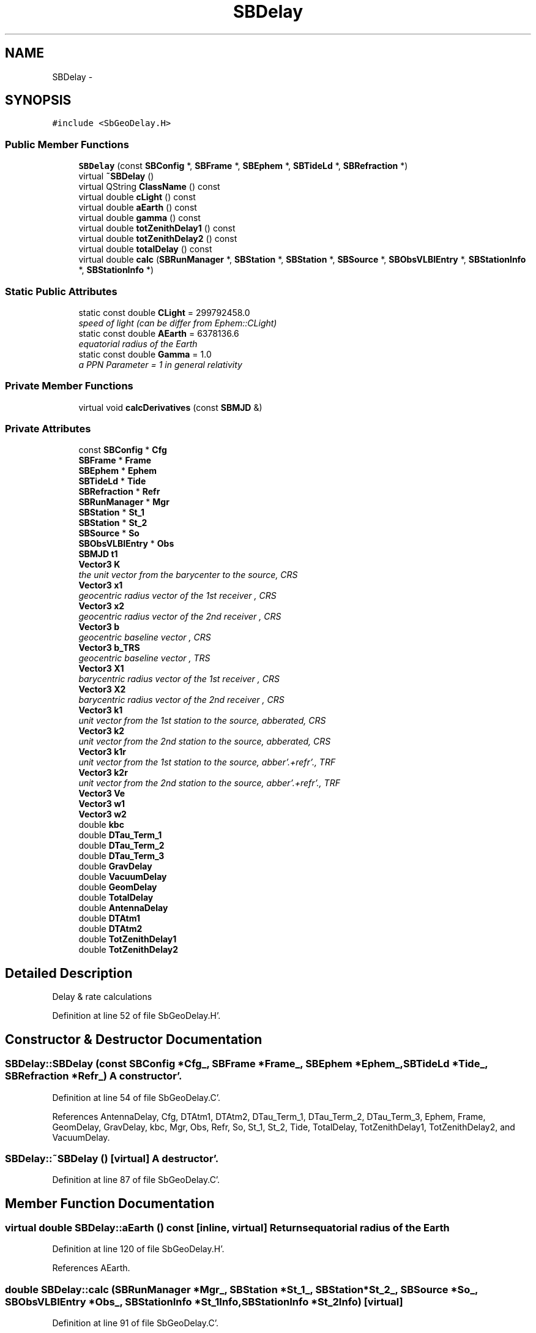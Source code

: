 .TH "SBDelay" 3 "Mon May 14 2012" "Version 2.0.2" "SteelBreeze Reference Manual" \" -*- nroff -*-
.ad l
.nh
.SH NAME
SBDelay \- 
.SH SYNOPSIS
.br
.PP
.PP
\fC#include <SbGeoDelay\&.H>\fP
.SS "Public Member Functions"

.in +1c
.ti -1c
.RI "\fBSBDelay\fP (const \fBSBConfig\fP *, \fBSBFrame\fP *, \fBSBEphem\fP *, \fBSBTideLd\fP *, \fBSBRefraction\fP *)"
.br
.ti -1c
.RI "virtual \fB~SBDelay\fP ()"
.br
.ti -1c
.RI "virtual QString \fBClassName\fP () const "
.br
.ti -1c
.RI "virtual double \fBcLight\fP () const "
.br
.ti -1c
.RI "virtual double \fBaEarth\fP () const "
.br
.ti -1c
.RI "virtual double \fBgamma\fP () const "
.br
.ti -1c
.RI "virtual double \fBtotZenithDelay1\fP () const "
.br
.ti -1c
.RI "virtual double \fBtotZenithDelay2\fP () const "
.br
.ti -1c
.RI "virtual double \fBtotalDelay\fP () const "
.br
.ti -1c
.RI "virtual double \fBcalc\fP (\fBSBRunManager\fP *, \fBSBStation\fP *, \fBSBStation\fP *, \fBSBSource\fP *, \fBSBObsVLBIEntry\fP *, \fBSBStationInfo\fP *, \fBSBStationInfo\fP *)"
.br
.in -1c
.SS "Static Public Attributes"

.in +1c
.ti -1c
.RI "static const double \fBCLight\fP = 299792458\&.0"
.br
.RI "\fIspeed of light (can be differ from Ephem::CLight) \fP"
.ti -1c
.RI "static const double \fBAEarth\fP = 6378136\&.6"
.br
.RI "\fIequatorial radius of the Earth \fP"
.ti -1c
.RI "static const double \fBGamma\fP = 1\&.0"
.br
.RI "\fIa PPN Parameter = 1 in general relativity \fP"
.in -1c
.SS "Private Member Functions"

.in +1c
.ti -1c
.RI "virtual void \fBcalcDerivatives\fP (const \fBSBMJD\fP &)"
.br
.in -1c
.SS "Private Attributes"

.in +1c
.ti -1c
.RI "const \fBSBConfig\fP * \fBCfg\fP"
.br
.ti -1c
.RI "\fBSBFrame\fP * \fBFrame\fP"
.br
.ti -1c
.RI "\fBSBEphem\fP * \fBEphem\fP"
.br
.ti -1c
.RI "\fBSBTideLd\fP * \fBTide\fP"
.br
.ti -1c
.RI "\fBSBRefraction\fP * \fBRefr\fP"
.br
.ti -1c
.RI "\fBSBRunManager\fP * \fBMgr\fP"
.br
.ti -1c
.RI "\fBSBStation\fP * \fBSt_1\fP"
.br
.ti -1c
.RI "\fBSBStation\fP * \fBSt_2\fP"
.br
.ti -1c
.RI "\fBSBSource\fP * \fBSo\fP"
.br
.ti -1c
.RI "\fBSBObsVLBIEntry\fP * \fBObs\fP"
.br
.ti -1c
.RI "\fBSBMJD\fP \fBt1\fP"
.br
.ti -1c
.RI "\fBVector3\fP \fBK\fP"
.br
.RI "\fIthe unit vector from the barycenter to the source, CRS \fP"
.ti -1c
.RI "\fBVector3\fP \fBx1\fP"
.br
.RI "\fIgeocentric radius vector of the 1st receiver , CRS \fP"
.ti -1c
.RI "\fBVector3\fP \fBx2\fP"
.br
.RI "\fIgeocentric radius vector of the 2nd receiver , CRS \fP"
.ti -1c
.RI "\fBVector3\fP \fBb\fP"
.br
.RI "\fIgeocentric baseline vector , CRS \fP"
.ti -1c
.RI "\fBVector3\fP \fBb_TRS\fP"
.br
.RI "\fIgeocentric baseline vector , TRS \fP"
.ti -1c
.RI "\fBVector3\fP \fBX1\fP"
.br
.RI "\fIbarycentric radius vector of the 1st receiver , CRS \fP"
.ti -1c
.RI "\fBVector3\fP \fBX2\fP"
.br
.RI "\fIbarycentric radius vector of the 2nd receiver , CRS \fP"
.ti -1c
.RI "\fBVector3\fP \fBk1\fP"
.br
.RI "\fIunit vector from the 1st station to the source, abberated, CRS \fP"
.ti -1c
.RI "\fBVector3\fP \fBk2\fP"
.br
.RI "\fIunit vector from the 2nd station to the source, abberated, CRS \fP"
.ti -1c
.RI "\fBVector3\fP \fBk1r\fP"
.br
.RI "\fIunit vector from the 1st station to the source, abber'\&.+refr'\&., TRF \fP"
.ti -1c
.RI "\fBVector3\fP \fBk2r\fP"
.br
.RI "\fIunit vector from the 2nd station to the source, abber'\&.+refr'\&., TRF \fP"
.ti -1c
.RI "\fBVector3\fP \fBVe\fP"
.br
.ti -1c
.RI "\fBVector3\fP \fBw1\fP"
.br
.ti -1c
.RI "\fBVector3\fP \fBw2\fP"
.br
.ti -1c
.RI "double \fBkbc\fP"
.br
.ti -1c
.RI "double \fBDTau_Term_1\fP"
.br
.ti -1c
.RI "double \fBDTau_Term_2\fP"
.br
.ti -1c
.RI "double \fBDTau_Term_3\fP"
.br
.ti -1c
.RI "double \fBGravDelay\fP"
.br
.ti -1c
.RI "double \fBVacuumDelay\fP"
.br
.ti -1c
.RI "double \fBGeomDelay\fP"
.br
.ti -1c
.RI "double \fBTotalDelay\fP"
.br
.ti -1c
.RI "double \fBAntennaDelay\fP"
.br
.ti -1c
.RI "double \fBDTAtm1\fP"
.br
.ti -1c
.RI "double \fBDTAtm2\fP"
.br
.ti -1c
.RI "double \fBTotZenithDelay1\fP"
.br
.ti -1c
.RI "double \fBTotZenithDelay2\fP"
.br
.in -1c
.SH "Detailed Description"
.PP 
Delay & rate calculations 
.PP
Definition at line 52 of file SbGeoDelay\&.H'\&.
.SH "Constructor & Destructor Documentation"
.PP 
.SS "SBDelay::SBDelay (const \fBSBConfig\fP *Cfg_, \fBSBFrame\fP *Frame_, \fBSBEphem\fP *Ephem_, \fBSBTideLd\fP *Tide_, \fBSBRefraction\fP *Refr_)"A constructor'\&. 
.PP
Definition at line 54 of file SbGeoDelay\&.C'\&.
.PP
References AntennaDelay, Cfg, DTAtm1, DTAtm2, DTau_Term_1, DTau_Term_2, DTau_Term_3, Ephem, Frame, GeomDelay, GravDelay, kbc, Mgr, Obs, Refr, So, St_1, St_2, Tide, TotalDelay, TotZenithDelay1, TotZenithDelay2, and VacuumDelay\&.
.SS "SBDelay::~SBDelay ()\fC [virtual]\fP"A destructor'\&. 
.PP
Definition at line 87 of file SbGeoDelay\&.C'\&.
.SH "Member Function Documentation"
.PP 
.SS "virtual double SBDelay::aEarth () const\fC [inline, virtual]\fP"Returns equatorial radius of the Earth 
.PP
Definition at line 120 of file SbGeoDelay\&.H'\&.
.PP
References AEarth\&.
.SS "double SBDelay::calc (\fBSBRunManager\fP *Mgr_, \fBSBStation\fP *St_1_, \fBSBStation\fP *St_2_, \fBSBSource\fP *So_, \fBSBObsVLBIEntry\fP *Obs_, \fBSBStationInfo\fP *St_1Info, \fBSBStationInfo\fP *St_2Info)\fC [virtual]\fP"
.PP
Definition at line 91 of file SbGeoDelay\&.C'\&.
.PP
References SBObsVLBIEntry::ambientH_1(), SBObsVLBIEntry::ambientH_2(), SBObsVLBIEntry::ambientP_1(), SBObsVLBIEntry::ambientP_2(), SBObsVLBIEntry::ambientT_1(), SBObsVLBIEntry::ambientT_2(), AntennaDelay, SBStationInfo::ArtMeteo, Vector3::at(), SBParametersDesc::atmGrad(), SBRefraction::azimuth(), b, b_TRS, SBStationInfo::BadMeteo, SBEphem::calc(), SBFrame::calc(), calcDerivatives(), Cfg, SBProject::cfg(), ClassName(), Vector3::clear(), CLight, cLight(), SBObsVLBIEntry::correlation(), SBFrame::crs2trs(), DAY2SEC, SBLog::DBG, SBLog::DELAYALL, SBFrame::dQ_dt(), DTAtm1, DTAtm2, DTau_Term_1, DTau_Term_2, DTau_Term_3, Ephem, Frame, SBObsVLBIEntry::fringePhase(), gamma(), GeomDelay, SBRefraction::gradMap(), SBLog::GRAVDELAY, GravDelay, SBConfig::gravHOThreshold(), SBAttributed::isAttr(), SBLog::isEligible(), SBCelestBody::IsGravDelay, SBConfig::isGravDelayHO(), K, k1, k1r, k2, k2r, kbc, Log, SBRefraction::makeDebugReport(), Mgr, SBObservation::mjd(), Vector3::module(), Obs, SBConfig::p(), SBRunManager::prj(), SBParameterCfg::PT_NONE, SBObsVLBIEntry::refFreq(), Refr, SBRefraction::refrSource(), Vector3::report2Log(), SBSource::rt(), SBStation::rt(), So, St_1, St_2, t1, SBTime::TDB(), SBFrame::time(), SBMJD::toString(), TotalDelay, SBRefraction::totZenithDelay(), TotZenithDelay1, TotZenithDelay2, SBParameterCfg::type(), TZero, Vector3::unify(), Vector3::unit(), VacuumDelay, Ve, w1, w2, SBRefraction::wetMap(), SBLog::write(), x1, X1, x2, X2, X_AXIS, Y_AXIS, Z_AXIS, SBParametersDesc::zenith(), and SBStationInfo::zw()\&.
.PP
Referenced by SBObsVLBIEntry::process()\&.
.SS "void SBDelay::calcDerivatives (const \fBSBMJD\fP &t)\fC [private, virtual]\fP"
.PP
Definition at line 400 of file SbGeoDelay\&.C'\&.
.PP
References Vector3::at(), b, b_TRS, SBProject::cfg(), cLight(), SBSource::dn_t(), SBFrame::dQ_deps(), SBFrame::dQ_dpsi(), SBFrame::dQ_dUT(), SBFrame::dQ_dxp(), SBFrame::dQ_dyp(), DTau_Term_1, DTau_Term_2, DTau_Term_3, SBSolidTideLd::dTide_dH2(), SBSolidTideLd::dTide_dL2(), SBSolidTideLd::dTide_dLag(), SBFrame::eop(), Ephem, SBCatalog::epoch(), Frame, K, kbc, SBParametersDesc::love_h2(), SBParametersDesc::love_l2(), Mgr, SBTime::omega(), SBConfig::p(), SBSource::p_DN(), SBStation::p_DRX(), SBStation::p_DRY(), SBStation::p_DRZ(), SBStation::p_DVX(), SBStation::p_DVY(), SBStation::p_DVZ(), SBEOP::p_Neps(), SBEOP::p_Npsi(), SBEOP::p_Put(), SBEOP::p_Px(), SBEOP::p_Py(), SBSource::p_RA(), SBStation::p_TideH2(), SBStation::p_TideL2(), SBStation::p_TideLag(), SBEOP::p_UT_c1(), SBEOP::p_UT_c10(), SBEOP::p_UT_c2(), SBEOP::p_UT_c3(), SBEOP::p_UT_c4(), SBEOP::p_UT_c5(), SBEOP::p_UT_c6(), SBEOP::p_UT_c7(), SBEOP::p_UT_c8(), SBEOP::p_UT_c9(), SBEOP::p_UT_s1(), SBEOP::p_UT_s10(), SBEOP::p_UT_s2(), SBEOP::p_UT_s3(), SBEOP::p_UT_s4(), SBEOP::p_UT_s5(), SBEOP::p_UT_s6(), SBEOP::p_UT_s7(), SBEOP::p_UT_s8(), SBEOP::p_UT_s9(), SBEOP::p_Xp_m10(), SBEOP::p_Xp_m2(), SBEOP::p_Xp_m3(), SBEOP::p_Xp_m4(), SBEOP::p_Xp_m5(), SBEOP::p_Xp_m6(), SBEOP::p_Xp_m7(), SBEOP::p_Xp_m8(), SBEOP::p_Xp_m9(), SBEOP::p_Xp_p1(), SBEOP::p_Xp_p10(), SBEOP::p_Xp_p2(), SBEOP::p_Xp_p3(), SBEOP::p_Xp_p4(), SBEOP::p_Xp_p5(), SBEOP::p_Xp_p6(), SBEOP::p_Xp_p7(), SBEOP::p_Xp_p8(), SBEOP::p_Xp_p9(), SBEOP::p_Yp_m10(), SBEOP::p_Yp_m2(), SBEOP::p_Yp_m3(), SBEOP::p_Yp_m4(), SBEOP::p_Yp_m5(), SBEOP::p_Yp_m6(), SBEOP::p_Yp_m7(), SBEOP::p_Yp_m8(), SBEOP::p_Yp_m9(), SBEOP::p_Yp_p1(), SBEOP::p_Yp_p10(), SBEOP::p_Yp_p2(), SBEOP::p_Yp_p3(), SBEOP::p_Yp_p4(), SBEOP::p_Yp_p5(), SBEOP::p_Yp_p6(), SBEOP::p_Yp_p7(), SBEOP::p_Yp_p8(), SBEOP::p_Yp_p9(), SBParametersDesc::polusNut(), SBParametersDesc::polusUT(), SBParametersDesc::polusXY(), SBRunManager::prj(), SBParameterCfg::PT_NONE, SBSource::ra_t(), SBDerivation::setD(), So, SBTideLd::solidTideLd(), SBParametersDesc::srcCoo(), St_1, St_2, SBParametersDesc::staCoo(), SBParametersDesc::staVel(), Matrix3::T(), SBParametersDesc::test(), Tide, SBParametersDesc::tideLag(), SBFrame::time(), SBRunManager::trf(), SBParameterCfg::type(), Ve, w2, X_AXIS, Y_AXIS, and Z_AXIS\&.
.PP
Referenced by calc()\&.
.SS "virtual QString SBDelay::ClassName () const\fC [inline, virtual]\fP"Refers to a class name (debug info) 
.PP
Definition at line 115 of file SbGeoDelay\&.H'\&.
.PP
Referenced by calc()\&.
.SS "virtual double SBDelay::cLight () const\fC [inline, virtual]\fP"Returns speed of light 
.PP
Definition at line 118 of file SbGeoDelay\&.H'\&.
.PP
References CLight\&.
.PP
Referenced by calc(), and calcDerivatives()\&.
.SS "virtual double SBDelay::gamma () const\fC [inline, virtual]\fP"Returns a PPN Parameter 
.PP
Definition at line 122 of file SbGeoDelay\&.H'\&.
.PP
References Gamma\&.
.PP
Referenced by calc()\&.
.SS "virtual double SBDelay::totalDelay () const\fC [inline, virtual]\fP"
.PP
Definition at line 125 of file SbGeoDelay\&.H'\&.
.PP
References TotalDelay\&.
.PP
Referenced by SBObsVLBIEntry::process()\&.
.SS "virtual double SBDelay::totZenithDelay1 () const\fC [inline, virtual]\fP"
.PP
Definition at line 123 of file SbGeoDelay\&.H'\&.
.PP
References TotZenithDelay1\&.
.PP
Referenced by SBObsVLBIEntry::process()\&.
.SS "virtual double SBDelay::totZenithDelay2 () const\fC [inline, virtual]\fP"
.PP
Definition at line 124 of file SbGeoDelay\&.H'\&.
.PP
References TotZenithDelay2\&.
.PP
Referenced by SBObsVLBIEntry::process()\&.
.SH "Member Data Documentation"
.PP 
.SS "const double \fBSBDelay::AEarth\fP = 6378136\&.6\fC [static]\fP"
.PP
equatorial radius of the Earth 
.PP
Definition at line 56 of file SbGeoDelay\&.H'\&.
.PP
Referenced by aEarth()\&.
.SS "double \fBSBDelay::AntennaDelay\fP\fC [private]\fP"
.PP
Definition at line 100 of file SbGeoDelay\&.H'\&.
.PP
Referenced by calc(), and SBDelay()\&.
.SS "\fBVector3\fP \fBSBDelay::b\fP\fC [private]\fP"
.PP
geocentric baseline vector , CRS 
.PP
Definition at line 78 of file SbGeoDelay\&.H'\&.
.PP
Referenced by calc(), and calcDerivatives()\&.
.SS "\fBVector3\fP \fBSBDelay::b_TRS\fP\fC [private]\fP"
.PP
geocentric baseline vector , TRS 
.PP
Definition at line 79 of file SbGeoDelay\&.H'\&.
.PP
Referenced by calc(), and calcDerivatives()\&.
.SS "const \fBSBConfig\fP* \fBSBDelay::Cfg\fP\fC [private]\fP"
.PP
Definition at line 60 of file SbGeoDelay\&.H'\&.
.PP
Referenced by calc(), and SBDelay()\&.
.SS "const double \fBSBDelay::CLight\fP = 299792458\&.0\fC [static]\fP"
.PP
speed of light (can be differ from Ephem::CLight) 
.PP
Definition at line 55 of file SbGeoDelay\&.H'\&.
.PP
Referenced by calc(), cLight(), operator<<(), SBVLBISessionEditor::SBVLBISessionEditor(), SBVLBISesInfoLI::text(), SBVLBISesPreProcLI::text(), and SBVLBIObsLI::text()\&.
.SS "double \fBSBDelay::DTAtm1\fP\fC [private]\fP"
.PP
Definition at line 101 of file SbGeoDelay\&.H'\&.
.PP
Referenced by calc(), and SBDelay()\&.
.SS "double \fBSBDelay::DTAtm2\fP\fC [private]\fP"
.PP
Definition at line 102 of file SbGeoDelay\&.H'\&.
.PP
Referenced by calc(), and SBDelay()\&.
.SS "double \fBSBDelay::DTau_Term_1\fP\fC [private]\fP"
.PP
Definition at line 90 of file SbGeoDelay\&.H'\&.
.PP
Referenced by calc(), calcDerivatives(), and SBDelay()\&.
.SS "double \fBSBDelay::DTau_Term_2\fP\fC [private]\fP"
.PP
Definition at line 91 of file SbGeoDelay\&.H'\&.
.PP
Referenced by calc(), calcDerivatives(), and SBDelay()\&.
.SS "double \fBSBDelay::DTau_Term_3\fP\fC [private]\fP"
.PP
Definition at line 92 of file SbGeoDelay\&.H'\&.
.PP
Referenced by calc(), calcDerivatives(), and SBDelay()\&.
.SS "\fBSBEphem\fP* \fBSBDelay::Ephem\fP\fC [private]\fP"
.PP
Definition at line 62 of file SbGeoDelay\&.H'\&.
.PP
Referenced by calc(), calcDerivatives(), and SBDelay()\&.
.SS "\fBSBFrame\fP* \fBSBDelay::Frame\fP\fC [private]\fP"
.PP
Definition at line 61 of file SbGeoDelay\&.H'\&.
.PP
Referenced by calc(), calcDerivatives(), and SBDelay()\&.
.SS "const double \fBSBDelay::Gamma\fP = 1\&.0\fC [static]\fP"
.PP
a PPN Parameter = 1 in general relativity 
.PP
Definition at line 57 of file SbGeoDelay\&.H'\&.
.PP
Referenced by gamma()\&.
.SS "double \fBSBDelay::GeomDelay\fP\fC [private]\fP"
.PP
Definition at line 98 of file SbGeoDelay\&.H'\&.
.PP
Referenced by calc(), and SBDelay()\&.
.SS "double \fBSBDelay::GravDelay\fP\fC [private]\fP"
.PP
Definition at line 96 of file SbGeoDelay\&.H'\&.
.PP
Referenced by calc(), and SBDelay()\&.
.SS "\fBVector3\fP \fBSBDelay::K\fP\fC [private]\fP"
.PP
the unit vector from the barycenter to the source, CRS 
.PP
Definition at line 75 of file SbGeoDelay\&.H'\&.
.PP
Referenced by calc(), and calcDerivatives()\&.
.SS "\fBVector3\fP \fBSBDelay::k1\fP\fC [private]\fP"
.PP
unit vector from the 1st station to the source, abberated, CRS 
.PP
Definition at line 82 of file SbGeoDelay\&.H'\&.
.PP
Referenced by calc()\&.
.SS "\fBVector3\fP \fBSBDelay::k1r\fP\fC [private]\fP"
.PP
unit vector from the 1st station to the source, abber'\&.+refr'\&., TRF 
.PP
Definition at line 84 of file SbGeoDelay\&.H'\&.
.PP
Referenced by calc()\&.
.SS "\fBVector3\fP \fBSBDelay::k2\fP\fC [private]\fP"
.PP
unit vector from the 2nd station to the source, abberated, CRS 
.PP
Definition at line 83 of file SbGeoDelay\&.H'\&.
.PP
Referenced by calc()\&.
.SS "\fBVector3\fP \fBSBDelay::k2r\fP\fC [private]\fP"
.PP
unit vector from the 2nd station to the source, abber'\&.+refr'\&., TRF 
.PP
Definition at line 85 of file SbGeoDelay\&.H'\&.
.PP
Referenced by calc()\&.
.SS "double \fBSBDelay::kbc\fP\fC [private]\fP"
.PP
Definition at line 89 of file SbGeoDelay\&.H'\&.
.PP
Referenced by calc(), calcDerivatives(), and SBDelay()\&.
.SS "\fBSBRunManager\fP* \fBSBDelay::Mgr\fP\fC [private]\fP"
.PP
Definition at line 67 of file SbGeoDelay\&.H'\&.
.PP
Referenced by calc(), calcDerivatives(), and SBDelay()\&.
.SS "\fBSBObsVLBIEntry\fP* \fBSBDelay::Obs\fP\fC [private]\fP"
.PP
Definition at line 71 of file SbGeoDelay\&.H'\&.
.PP
Referenced by calc(), and SBDelay()\&.
.SS "\fBSBRefraction\fP* \fBSBDelay::Refr\fP\fC [private]\fP"
.PP
Definition at line 64 of file SbGeoDelay\&.H'\&.
.PP
Referenced by calc(), and SBDelay()\&.
.SS "\fBSBSource\fP* \fBSBDelay::So\fP\fC [private]\fP"
.PP
Definition at line 70 of file SbGeoDelay\&.H'\&.
.PP
Referenced by calc(), calcDerivatives(), and SBDelay()\&.
.SS "\fBSBStation\fP* \fBSBDelay::St_1\fP\fC [private]\fP"
.PP
Definition at line 68 of file SbGeoDelay\&.H'\&.
.PP
Referenced by calc(), calcDerivatives(), and SBDelay()\&.
.SS "\fBSBStation\fP* \fBSBDelay::St_2\fP\fC [private]\fP"
.PP
Definition at line 69 of file SbGeoDelay\&.H'\&.
.PP
Referenced by calc(), calcDerivatives(), and SBDelay()\&.
.SS "\fBSBMJD\fP \fBSBDelay::t1\fP\fC [private]\fP"
.PP
Definition at line 74 of file SbGeoDelay\&.H'\&.
.PP
Referenced by calc()\&.
.SS "\fBSBTideLd\fP* \fBSBDelay::Tide\fP\fC [private]\fP"
.PP
Definition at line 63 of file SbGeoDelay\&.H'\&.
.PP
Referenced by calcDerivatives(), and SBDelay()\&.
.SS "double \fBSBDelay::TotalDelay\fP\fC [private]\fP"
.PP
Definition at line 99 of file SbGeoDelay\&.H'\&.
.PP
Referenced by calc(), SBDelay(), and totalDelay()\&.
.SS "double \fBSBDelay::TotZenithDelay1\fP\fC [private]\fP"
.PP
Definition at line 103 of file SbGeoDelay\&.H'\&.
.PP
Referenced by calc(), SBDelay(), and totZenithDelay1()\&.
.SS "double \fBSBDelay::TotZenithDelay2\fP\fC [private]\fP"
.PP
Definition at line 104 of file SbGeoDelay\&.H'\&.
.PP
Referenced by calc(), SBDelay(), and totZenithDelay2()\&.
.SS "double \fBSBDelay::VacuumDelay\fP\fC [private]\fP"
.PP
Definition at line 97 of file SbGeoDelay\&.H'\&.
.PP
Referenced by calc(), and SBDelay()\&.
.SS "\fBVector3\fP \fBSBDelay::Ve\fP\fC [private]\fP"
.PP
Definition at line 86 of file SbGeoDelay\&.H'\&.
.PP
Referenced by calc(), and calcDerivatives()\&.
.SS "\fBVector3\fP \fBSBDelay::w1\fP\fC [private]\fP"
.PP
Definition at line 87 of file SbGeoDelay\&.H'\&.
.PP
Referenced by calc()\&.
.SS "\fBVector3\fP \fBSBDelay::w2\fP\fC [private]\fP"
.PP
Definition at line 88 of file SbGeoDelay\&.H'\&.
.PP
Referenced by calc(), and calcDerivatives()\&.
.SS "\fBVector3\fP \fBSBDelay::x1\fP\fC [private]\fP"
.PP
geocentric radius vector of the 1st receiver , CRS 
.PP
Definition at line 76 of file SbGeoDelay\&.H'\&.
.PP
Referenced by calc()\&.
.SS "\fBVector3\fP \fBSBDelay::X1\fP\fC [private]\fP"
.PP
barycentric radius vector of the 1st receiver , CRS 
.PP
Definition at line 80 of file SbGeoDelay\&.H'\&.
.PP
Referenced by calc()\&.
.SS "\fBVector3\fP \fBSBDelay::x2\fP\fC [private]\fP"
.PP
geocentric radius vector of the 2nd receiver , CRS 
.PP
Definition at line 77 of file SbGeoDelay\&.H'\&.
.PP
Referenced by calc()\&.
.SS "\fBVector3\fP \fBSBDelay::X2\fP\fC [private]\fP"
.PP
barycentric radius vector of the 2nd receiver , CRS 
.PP
Definition at line 81 of file SbGeoDelay\&.H'\&.
.PP
Referenced by calc()\&.

.SH "Author"
.PP 
Generated automatically by Doxygen for SteelBreeze Reference Manual from the source code'\&.
